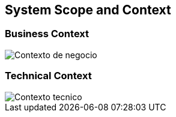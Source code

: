[[section-system-scope-and-context]]
== System Scope and Context

=== Business Context

:imagesdir: images
image::Contexto_de_negocio.png[]

=== Technical Context

:imagesdir: images
image::Contexto_tecnico.png[]

